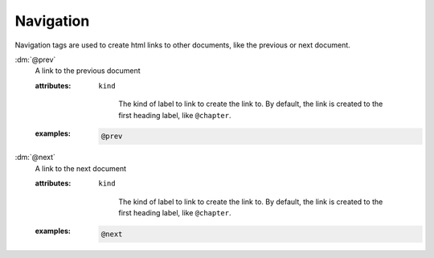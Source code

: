.. role:: dm(code)
   :language: dm

Navigation
==========

Navigation tags are used to create html links to other documents, like the
previous or next document.

.. rst-class:: dl-parameter

:dm:`@prev`
    A link to the previous document

    .. index::
        single: tags; @prev

    :attributes:

        ``kind``

           The kind of label to link to create the link to. By default,
           the link is created to the first heading label, like ``@chapter``.

    :examples:

       .. code-block:: dm

          @prev


:dm:`@next`
    A link to the next document

    .. index::
        single: tags; @next

    :attributes:

        ``kind``

           The kind of label to link to create the link to. By default,
           the link is created to the first heading label, like ``@chapter``.

    :examples:

       .. code-block:: dm

          @next

